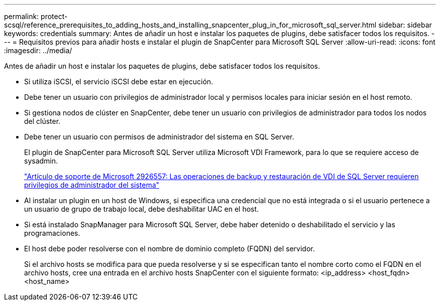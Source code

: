 ---
permalink: protect-scsql/reference_prerequisites_to_adding_hosts_and_installing_snapcenter_plug_in_for_microsoft_sql_server.html 
sidebar: sidebar 
keywords: credentials 
summary: Antes de añadir un host e instalar los paquetes de plugins, debe satisfacer todos los requisitos. 
---
= Requisitos previos para añadir hosts e instalar el plugin de SnapCenter para Microsoft SQL Server
:allow-uri-read: 
:icons: font
:imagesdir: ../media/


[role="lead"]
Antes de añadir un host e instalar los paquetes de plugins, debe satisfacer todos los requisitos.

* Si utiliza iSCSI, el servicio iSCSI debe estar en ejecución.
* Debe tener un usuario con privilegios de administrador local y permisos locales para iniciar sesión en el host remoto.
* Si gestiona nodos de clúster en SnapCenter, debe tener un usuario con privilegios de administrador para todos los nodos del clúster.
* Debe tener un usuario con permisos de administrador del sistema en SQL Server.
+
El plugin de SnapCenter para Microsoft SQL Server utiliza Microsoft VDI Framework, para lo que se requiere acceso de sysadmin.

+
http://support.microsoft.com/kb/2926557/["Artículo de soporte de Microsoft 2926557: Las operaciones de backup y restauración de VDI de SQL Server requieren privilegios de administrador del sistema"]

* Al instalar un plugin en un host de Windows, si especifica una credencial que no está integrada o si el usuario pertenece a un usuario de grupo de trabajo local, debe deshabilitar UAC en el host.
* Si está instalado SnapManager para Microsoft SQL Server, debe haber detenido o deshabilitado el servicio y las programaciones.
* El host debe poder resolverse con el nombre de dominio completo (FQDN) del servidor.
+
Si el archivo hosts se modifica para que pueda resolverse y si se especifican tanto el nombre corto como el FQDN en el archivo hosts, cree una entrada en el archivo hosts SnapCenter con el siguiente formato: <ip_address> <host_fqdn> <host_name>


